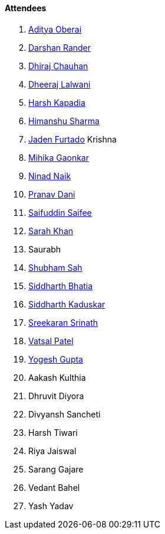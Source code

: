 ==== Attendees

. link:https://twitter.com/adityaoberai1[Aditya Oberai^]
. link:https://twitter.com/SirusTweets[Darshan Rander^]
. link:https://twitter.com/cdhiraj40[Dhiraj Chauhan^]
. link:https://twitter.com/DhiruCodes[Dheeraj Lalwani^]
. link:https://twitter.com/harshgkapadia[Harsh Kapadia^]
. link:https://twitter.com/_SharmaHimanshu[Himanshu Sharma^]
. link:https://twitter.com/furtado_jaden[Jaden Furtado^]
Krishna
. link:https://twitter.com/GaonkarMihika[Mihika Gaonkar^]
. link:https://twitter.com/NinadNaik07[Ninad Naik^]
. link:https://twitter.com/PranavDani3[Pranav Dani^]
. link:https://twitter.com/SaifSaifee_dev[Saifuddin Saifee^]
. link:https://twitter.com/5arahkhan[Sarah Khan^]
. Saurabh
. link:https://twitter.com/ishubhamsah[Shubham Sah^]
. link:https://twitter.com/Darth_Sid512[Siddharth Bhatia^]
. link:https://twitter.com/ambitions2003[Siddharth Kaduskar^]
. link:https://twitter.com/skxrxn[Sreekaran Srinath^]
. link:https://twitter.com/guyinthecape[Vatsal Patel^]
. link:https://twitter.com/yo_gupta[Yogesh Gupta^]
. Aakash Kulthia
. Dhruvit Diyora
. Divyansh Sancheti
. Harsh Tiwari
. Riya Jaiswal
. Sarang Gajare
. Vedant Bahel
. Yash Yadav